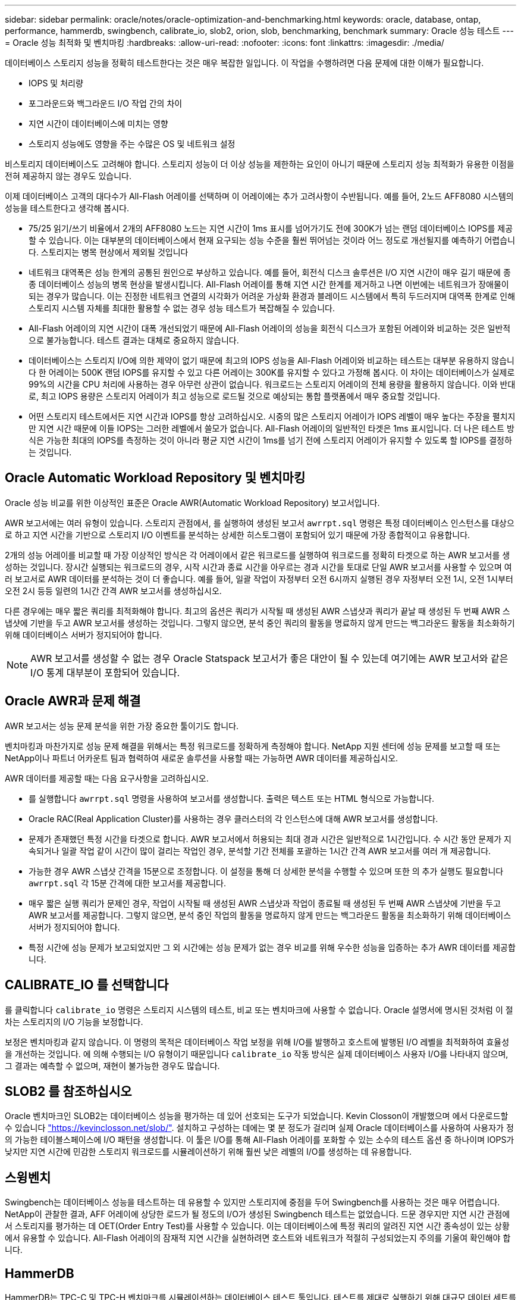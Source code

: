 ---
sidebar: sidebar 
permalink: oracle/notes/oracle-optimization-and-benchmarking.html 
keywords: oracle, database, ontap, performance, hammerdb, swingbench, calibrate_io, slob2, orion, slob, benchmarking, benchmark 
summary: Oracle 성능 테스트 
---
= Oracle 성능 최적화 및 벤치마킹
:hardbreaks:
:allow-uri-read: 
:nofooter: 
:icons: font
:linkattrs: 
:imagesdir: ./media/


[role="lead"]
데이터베이스 스토리지 성능을 정확히 테스트한다는 것은 매우 복잡한 일입니다. 이 작업을 수행하려면 다음 문제에 대한 이해가 필요합니다.

* IOPS 및 처리량
* 포그라운드와 백그라운드 I/O 작업 간의 차이
* 지연 시간이 데이터베이스에 미치는 영향
* 스토리지 성능에도 영향을 주는 수많은 OS 및 네트워크 설정


비스토리지 데이터베이스도 고려해야 합니다. 스토리지 성능이 더 이상 성능을 제한하는 요인이 아니기 때문에 스토리지 성능 최적화가 유용한 이점을 전혀 제공하지 않는 경우도 있습니다.

이제 데이터베이스 고객의 대다수가 All-Flash 어레이를 선택하며 이 어레이에는 추가 고려사항이 수반됩니다. 예를 들어, 2노드 AFF8080 시스템의 성능을 테스트한다고 생각해 봅시다.

* 75/25 읽기/쓰기 비율에서 2개의 AFF8080 노드는 지연 시간이 1ms 표시를 넘어가기도 전에 300K가 넘는 랜덤 데이터베이스 IOPS를 제공할 수 있습니다. 이는 대부분의 데이터베이스에서 현재 요구되는 성능 수준을 훨씬 뛰어넘는 것이라 어느 정도로 개선될지를 예측하기 어렵습니다. 스토리지는 병목 현상에서 제외될 것입니다
* 네트워크 대역폭은 성능 한계의 공통된 원인으로 부상하고 있습니다. 예를 들어, 회전식 디스크 솔루션은 I/O 지연 시간이 매우 길기 때문에 종종 데이터베이스 성능의 병목 현상을 발생시킵니다. All-Flash 어레이를 통해 지연 시간 한계를 제거하고 나면 이번에는 네트워크가 장애물이 되는 경우가 많습니다. 이는 진정한 네트워크 연결의 시각화가 어려운 가상화 환경과 블레이드 시스템에서 특히 두드러지며 대역폭 한계로 인해 스토리지 시스템 자체를 최대한 활용할 수 없는 경우 성능 테스트가 복잡해질 수 있습니다.
* All-Flash 어레이의 지연 시간이 대폭 개선되었기 때문에 All-Flash 어레이의 성능을 회전식 디스크가 포함된 어레이와 비교하는 것은 일반적으로 불가능합니다. 테스트 결과는 대체로 중요하지 않습니다.
* 데이터베이스는 스토리지 I/O에 의한 제약이 없기 때문에 최고의 IOPS 성능을 All-Flash 어레이와 비교하는 테스트는 대부분 유용하지 않습니다 한 어레이는 500K 랜덤 IOPS를 유지할 수 있고 다른 어레이는 300K를 유지할 수 있다고 가정해 봅시다. 이 차이는 데이터베이스가 실제로 99%의 시간을 CPU 처리에 사용하는 경우 아무런 상관이 없습니다. 워크로드는 스토리지 어레이의 전체 용량을 활용하지 않습니다. 이와 반대로, 최고 IOPS 용량은 스토리지 어레이가 최고 성능으로 로드될 것으로 예상되는 통합 플랫폼에서 매우 중요할 것입니다.
* 어떤 스토리지 테스트에서든 지연 시간과 IOPS를 항상 고려하십시오. 시중의 많은 스토리지 어레이가 IOPS 레벨이 매우 높다는 주장을 펼치지만 지연 시간 때문에 이들 IOPS는 그러한 레벨에서 쓸모가 없습니다. All-Flash 어레이의 일반적인 타겟은 1ms 표시입니다. 더 나은 테스트 방식은 가능한 최대의 IOPS를 측정하는 것이 아니라 평균 지연 시간이 1ms를 넘기 전에 스토리지 어레이가 유지할 수 있도록 할 IOPS를 결정하는 것입니다.




== Oracle Automatic Workload Repository 및 벤치마킹

Oracle 성능 비교를 위한 이상적인 표준은 Oracle AWR(Automatic Workload Repository) 보고서입니다.

AWR 보고서에는 여러 유형이 있습니다. 스토리지 관점에서, 를 실행하여 생성된 보고서 `awrrpt.sql` 명령은 특정 데이터베이스 인스턴스를 대상으로 하고 지연 시간을 기반으로 스토리지 I/O 이벤트를 분석하는 상세한 히스토그램이 포함되어 있기 때문에 가장 종합적이고 유용합니다.

2개의 성능 어레이를 비교할 때 가장 이상적인 방식은 각 어레이에서 같은 워크로드를 실행하여 워크로드를 정확히 타겟으로 하는 AWR 보고서를 생성하는 것입니다. 장시간 실행되는 워크로드의 경우, 시작 시간과 종료 시간을 아우르는 경과 시간을 토대로 단일 AWR 보고서를 사용할 수 있으며 여러 보고서로 AWR 데이터를 분석하는 것이 더 좋습니다. 예를 들어, 일괄 작업이 자정부터 오전 6시까지 실행된 경우 자정부터 오전 1시, 오전 1시부터 오전 2시 등등 일련의 1시간 간격 AWR 보고서를 생성하십시오.

다른 경우에는 매우 짧은 쿼리를 최적화해야 합니다. 최고의 옵션은 쿼리가 시작될 때 생성된 AWR 스냅샷과 쿼리가 끝날 때 생성된 두 번째 AWR 스냅샷에 기반을 두고 AWR 보고서를 생성하는 것입니다. 그렇지 않으면, 분석 중인 쿼리의 활동을 명료하지 않게 만드는 백그라운드 활동을 최소화하기 위해 데이터베이스 서버가 정지되어야 합니다.


NOTE: AWR 보고서를 생성할 수 없는 경우 Oracle Statspack 보고서가 좋은 대안이 될 수 있는데 여기에는 AWR 보고서와 같은 I/O 통계 대부분이 포함되어 있습니다.



== Oracle AWR과 문제 해결

AWR 보고서는 성능 문제 분석을 위한 가장 중요한 툴이기도 합니다.

벤치마킹과 마찬가지로 성능 문제 해결을 위해서는 특정 워크로드를 정확하게 측정해야 합니다. NetApp 지원 센터에 성능 문제를 보고할 때 또는 NetApp이나 파트너 어카운트 팀과 협력하여 새로운 솔루션을 사용할 때는 가능하면 AWR 데이터를 제공하십시오.

AWR 데이터를 제공할 때는 다음 요구사항을 고려하십시오.

* 를 실행합니다 `awrrpt.sql` 명령을 사용하여 보고서를 생성합니다. 출력은 텍스트 또는 HTML 형식으로 가능합니다.
* Oracle RAC(Real Application Cluster)를 사용하는 경우 클러스터의 각 인스턴스에 대해 AWR 보고서를 생성합니다.
* 문제가 존재했던 특정 시간을 타겟으로 합니다. AWR 보고서에서 허용되는 최대 경과 시간은 일반적으로 1시간입니다. 수 시간 동안 문제가 지속되거나 일괄 작업 같이 시간이 많이 걸리는 작업인 경우, 분석할 기간 전체를 포괄하는 1시간 간격 AWR 보고서를 여러 개 제공합니다.
* 가능한 경우 AWR 스냅샷 간격을 15분으로 조정합니다. 이 설정을 통해 더 상세한 분석을 수행할 수 있으며 또한 의 추가 실행도 필요합니다 `awrrpt.sql` 각 15분 간격에 대한 보고서를 제공합니다.
* 매우 짧은 실행 쿼리가 문제인 경우, 작업이 시작될 때 생성된 AWR 스냅샷과 작업이 종료될 때 생성된 두 번째 AWR 스냅샷에 기반을 두고 AWR 보고서를 제공합니다. 그렇지 않으면, 분석 중인 작업의 활동을 명료하지 않게 만드는 백그라운드 활동을 최소화하기 위해 데이터베이스 서버가 정지되어야 합니다.
* 특정 시간에 성능 문제가 보고되었지만 그 외 시간에는 성능 문제가 없는 경우 비교를 위해 우수한 성능을 입증하는 추가 AWR 데이터를 제공합니다.




== CALIBRATE_IO 를 선택합니다

를 클릭합니다 `calibrate_io` 명령은 스토리지 시스템의 테스트, 비교 또는 벤치마크에 사용할 수 없습니다. Oracle 설명서에 명시된 것처럼 이 절차는 스토리지의 I/O 기능을 보정합니다.

보정은 벤치마킹과 같지 않습니다. 이 명령의 목적은 데이터베이스 작업 보정을 위해 I/O를 발행하고 호스트에 발행된 I/O 레벨을 최적화하여 효율성을 개선하는 것입니다. 에 의해 수행되는 I/O 유형이기 때문입니다 `calibrate_io` 작동 방식은 실제 데이터베이스 사용자 I/O를 나타내지 않으며, 그 결과는 예측할 수 없으며, 재현이 불가능한 경우도 많습니다.



== SLOB2 를 참조하십시오

Oracle 벤치마크인 SLOB2는 데이터베이스 성능을 평가하는 데 있어 선호되는 도구가 되었습니다. Kevin Closson이 개발했으며 에서 다운로드할 수 있습니다 link:https://kevinclosson.net/slob/["https://kevinclosson.net/slob/"^]. 설치하고 구성하는 데에는 몇 분 정도가 걸리며 실제 Oracle 데이터베이스를 사용하여 사용자가 정의 가능한 테이블스페이스에 I/O 패턴을 생성합니다. 이 툴은 I/O를 통해 All-Flash 어레이를 포화할 수 있는 소수의 테스트 옵션 중 하나이며 IOPS가 낮지만 지연 시간에 민감한 스토리지 워크로드를 시뮬레이션하기 위해 훨씬 낮은 레벨의 I/O를 생성하는 데 유용합니다.



== 스윙벤치

Swingbench는 데이터베이스 성능을 테스트하는 데 유용할 수 있지만 스토리지에 중점을 두어 Swingbench를 사용하는 것은 매우 어렵습니다. NetApp이 관찰한 결과, AFF 어레이에 상당한 로드가 될 정도의 I/O가 생성된 Swingbench 테스트는 없었습니다. 드문 경우지만 지연 시간 관점에서 스토리지를 평가하는 데 OET(Order Entry Test)를 사용할 수 있습니다. 이는 데이터베이스에 특정 쿼리의 알려진 지연 시간 종속성이 있는 상황에서 유용할 수 있습니다. All-Flash 어레이의 잠재적 지연 시간을 실현하려면 호스트와 네트워크가 적절히 구성되었는지 주의를 기울여 확인해야 합니다.



== HammerDB

HammerDB는 TPC-C 및 TPC-H 벤치마크를 시뮬레이션하는 데이터베이스 테스트 툴입니다. 테스트를 제대로 실행하기 위해 대규모 데이터 세트를 구성하는 데에는 상당한 시간이 걸릴 수 있지만 이는 OLTP와 데이터 웨어하우스 애플리케이션의 성능을 평가하는 데 효과적인 툴이 될 수 있습니다.



== 오리온

Oracle Orion 툴은 일반적으로 Oracle 9과 함께 사용되었지만 다양한 호스트 운영 체제의 변화에 따른 호환성이 보장되도록 유지보수되지 않았습니다. 이 툴은 운영 체제 및 스토리지 구성의 비호환성 때문에 Oracle 10 또는 Oracle 11에는 거의 사용되지 않습니다.

Oracle은 이 툴을 재작성했고 Oracle 12c에 기본으로 설치했습니다. 이 제품은 개선이 되었고 실제 Oracle 데이터베이스에서와 같은 호출을 다수 사용하지만 Oracle에서와 정확히 같은 코드 경로 또는 I/O 동작을 사용하지는 않습니다. 예를 들어, 대부분의 Oracle I/O는 동시에 수행되는데 이는 I/O 작업이 포그라운드에서 완료되는 경우 I/O가 완료될 때까지 데이터베이스가 멈춘다는 뜻입니다. 랜덤 I/O를 통한 스토리지 시스템의 단순한 서비스 장애는 실제 Oracle I/O의 재현이 아니며 스토리지 어레이를 비교하거나 구성 변화의 영향을 측정하는 직접적인 방법을 제공하지 않습니다.

그렇지만 특정 호스트-네트워크-스토리지 구성의 최대 성능에 관한 일반적인 측정이나 스토리지 시스템 상태를 알아내는 등 몇 가지 Orion 사용 사례가 있습니다. 매개 변수에 IOPS 고려사항, 처리량, 지연 시간을 포함하고 실제 워크로드를 충실히 복제하려 하는 한, 신중한 테스트를 통해 사용 가능한 Orion 테스트를 고안하여 스토리지 어레이를 비교하거나 구성 변경의 영향을 평가할 수 있습니다.
